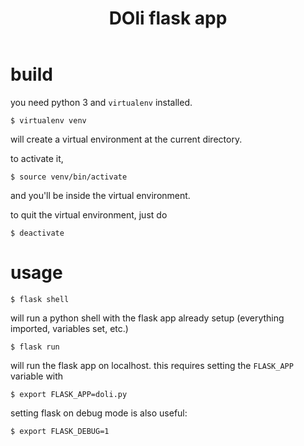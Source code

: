 #+TITLE: DOli flask app

* build
  you need python 3 and =virtualenv= installed.
  : $ virtualenv venv
  will create a virtual environment at the current directory.

  to activate it,
  : $ source venv/bin/activate
  and you'll be inside the virtual environment.

  to quit the virtual environment, just do
  : $ deactivate

* usage
  : $ flask shell
  will run a python shell with the flask app already setup (everything
  imported, variables set, etc.)
  : $ flask run
  will run the flask app on localhost. this requires setting the
  =FLASK_APP= variable with
  : $ export FLASK_APP=doli.py
  setting flask on debug mode is also useful:
  : $ export FLASK_DEBUG=1
